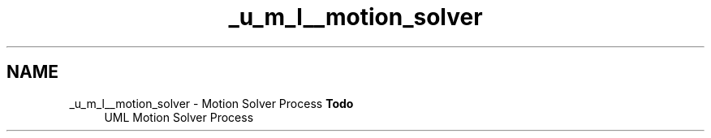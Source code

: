 .TH "_u_m_l__motion_solver" 3 "Sat Apr 5 2014" "Version 0.4" "oFreq" \" -*- nroff -*-
.ad l
.nh
.SH NAME
_u_m_l__motion_solver \- Motion Solver Process 
\fBTodo\fP
.RS 4
UML Motion Solver Process
.RE
.PP

